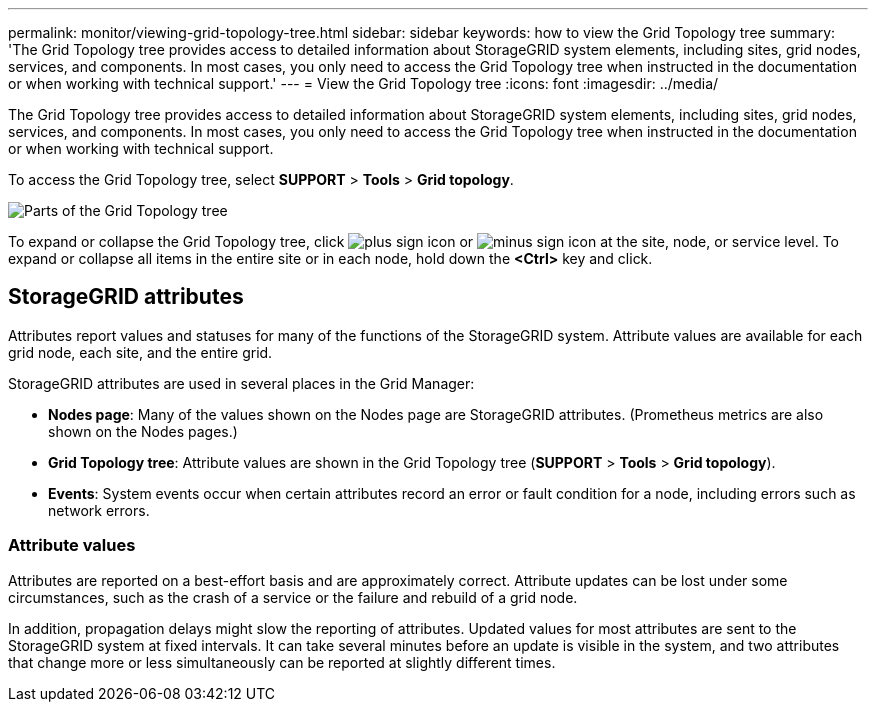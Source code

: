 ---
permalink: monitor/viewing-grid-topology-tree.html
sidebar: sidebar
keywords: how to view the Grid Topology tree
summary: 'The Grid Topology tree provides access to detailed information about StorageGRID system elements, including sites, grid nodes, services, and components. In most cases, you only need to access the Grid Topology tree when instructed in the documentation or when working with technical support.'
---
= View the Grid Topology tree
:icons: font
:imagesdir: ../media/

[.lead]
The Grid Topology tree provides access to detailed information about StorageGRID system elements, including sites, grid nodes, services, and components. In most cases, you only need to access the Grid Topology tree when instructed in the documentation or when working with technical support.

To access the Grid Topology tree, select *SUPPORT* > *Tools* > *Grid topology*.

image::../media/grid_topology_tree.gif["Parts of the Grid Topology tree"]

To expand or collapse the Grid Topology tree, click image:../media/nms_tree_expand.gif["plus sign icon"] or image:../media/nms_tree_collapse.gif["minus sign icon"] at the site, node, or service level. To expand or collapse all items in the entire site or in each node, hold down the *<Ctrl>* key and click.


== StorageGRID attributes

Attributes report values and statuses for many of the functions of the StorageGRID system. Attribute values are available for each grid node, each site, and the entire grid.

StorageGRID attributes are used in several places in the Grid Manager:

* *Nodes page*: Many of the values shown on the Nodes page are StorageGRID attributes. (Prometheus metrics are also shown on the Nodes pages.)
* *Grid Topology tree*: Attribute values are shown in the Grid Topology tree (*SUPPORT* > *Tools* > *Grid topology*).
* *Events*: System events occur when certain attributes record an error or fault condition for a node, including errors such as network errors.

=== Attribute values

Attributes are reported on a best-effort basis and are approximately correct. Attribute updates can be lost under some circumstances, such as the crash of a service or the failure and rebuild of a grid node.

In addition, propagation delays might slow the reporting of attributes. Updated values for most attributes are sent to the StorageGRID system at fixed intervals. It can take several minutes before an update is visible in the system, and two attributes that change more or less simultaneously can be reported at slightly different times.
